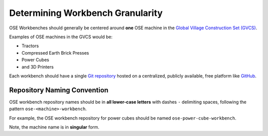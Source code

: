 Determining Workbench Granularity
=================================
OSE Workbenches should generally be centered around **one** OSE machine in the `Global Village Construction Set (GVCS) <https://wiki.opensourceecology.org/wiki/Global_Village_Construction_Set>`_.

Examples of OSE machines in the GVCS would be:

* Tractors
* Compressed Earth Brick Presses
* Power Cubes
* and 3D Printers

Each workbench should have a single `Git repository <https://en.wikipedia.org/wiki/Git>`_ hosted on a centralized, publicly available, free platform like `GitHub <https://github.com/>`_.

Repository Naming Convention
----------------------------
OSE workbench repository names should be in **all lower-case letters** with dashes ``-`` delimiting spaces, following the pattern ``ose-<machine>-workbench``.

For example, the OSE workbench repository for power cubes should be named ``ose-power-cube-workbench``.

Note, the machine name is in **singular** form.
